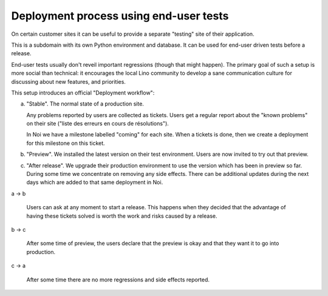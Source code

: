 .. _team.enduser_testing:

=======================================
Deployment process using end-user tests
=======================================

On certain customer sites it can be useful to provide a separate
"testing" site of their application.

This is a subdomain with its own Python environment and database.  It
can be used for end-user driven tests before a release. 

End-user tests usually don't reveil important regressions (though that
might happen).  The primary goal of such a setup is more social than
technical: it encourages the local Lino community to develop a sane
communication culture for discussing about new features, and
priorities.

This setup introduces an official "Deployment workflow":

a) "Stable".  The normal state of a production site. 

   Any problems reported by users are collected as tickets. Users get
   a regular report about the "known problems" on their site ("liste
   des erreurs en cours de résolutions").

   In Noi we have a milestone labelled "coming" for each site. When a
   tickets is done, then we create a deployment for this milestone on
   this ticket.  

b) "Preview". We installed the latest version on their test
   environment. Users are now invited to try out that preview.  

c) "After release". We upgrade their production environment to use the
   version which has been in preview so far. During some time we
   concentrate on removing any side effects. There can be additional
   updates during the next days which are added to that same
   deployment in Noi.


a -> b

   Users can ask at any moment to start a release. This happens when
   they decided that the advantage of having these tickets solved is
   worth the work and risks caused by a release.

b -> c

   After some time of preview, the users declare that the preview is
   okay and that they want it to go into production.


c -> a

   After some time there are no more regressions and side effects
   reported.

   
